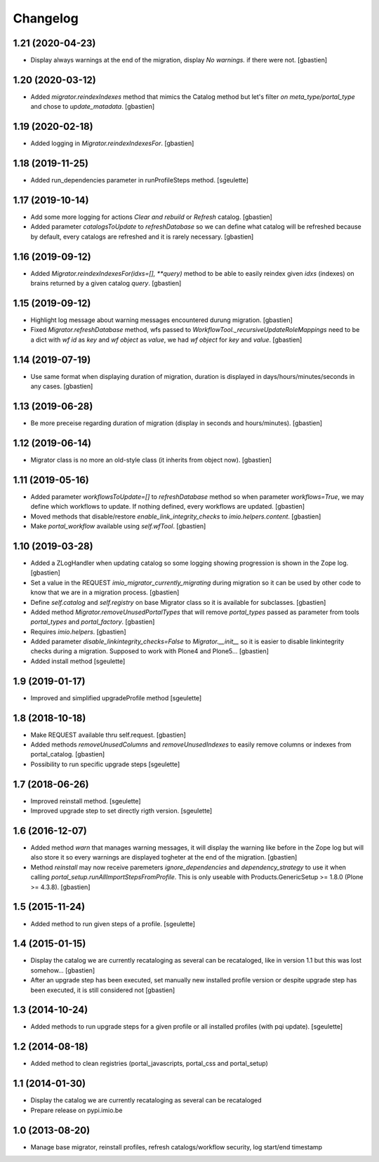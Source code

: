 Changelog
=========

1.21 (2020-04-23)
-----------------

- Display always warnings at the end of the migration,
  display `No warnings.` if there were not.
  [gbastien]

1.20 (2020-03-12)
-----------------

- Added `migrator.reindexIndexes` method that mimics the Catalog method
  but let's filter `on meta_type/portal_type` and chose to `update_matadata`.
  [gbastien]

1.19 (2020-02-18)
-----------------

- Added logging in `Migrator.reindexIndexesFor`.
  [gbastien]

1.18 (2019-11-25)
-----------------

- Added run_dependencies parameter in runProfileSteps method.
  [sgeulette]

1.17 (2019-10-14)
-----------------

- Add some more logging for actions `Clear and rebuild` or `Refresh` catalog.
  [gbastien]
- Added parameter `catalogsToUpdate` to `refreshDatabase` so we can define what
  catalog will be refreshed because by default, every catalogs are refreshed
  and it is rarely necessary.
  [gbastien]

1.16 (2019-09-12)
-----------------

- Added `Migrator.reindexIndexesFor(idxs=[], **query)` method to be able to
  easily reindex given `idxs` (indexes) on brains returned by
  a given catalog `query`.
  [gbastien]

1.15 (2019-09-12)
-----------------

- Highlight log message about warning messages encountered durung migration.
  [gbastien]
- Fixed `Migrator.refreshDatabase` method, wfs passed to
  `WorkflowTool._recursiveUpdateRoleMappings` need to be a dict with
  `wf id` as `key` and `wf object` as `value`, we had `wf object` for `key`
  and `value`.
  [gbastien]

1.14 (2019-07-19)
-----------------

- Use same format when displaying duration of migration, duration is displayed
  in days/hours/minutes/seconds in any cases.
  [gbastien]

1.13 (2019-06-28)
-----------------

- Be more preceise regarding duration of migration
  (display in seconds and hours/minutes).
  [gbastien]

1.12 (2019-06-14)
-----------------

- Migrator class is no more an old-style class (it inherits from object now).
  [gbastien]

1.11 (2019-05-16)
-----------------

- Added parameter `workflowsToUpdate=[]` to `refreshDatabase` method so when
  parameter `workflows=True`, we may define which workflows to update.
  If nothing defined, every workflows are updated.
  [gbastien]
- Moved methods that disable/restore `enable_link_integrity_checks`
  to `imio.helpers.content`.
  [gbastien]
- Make `portal_workflow` available using `self.wfTool`.
  [gbastien]

1.10 (2019-03-28)
-----------------

- Added a ZLogHandler when updating catalog so some logging showing progression
  is shown in the Zope log.
  [gbastien]
- Set a value in the REQUEST `imio_migrator_currently_migrating` during
  migration so it can be used by other code to know that we are in a migration
  process.
  [gbastien]
- Define `self.catalog` and `self.registry` on base Migrator class so it is
  available for subclasses.
  [gbastien]
- Added method `Migrator.removeUnusedPortalTypes` that will remove
  `portal_types` passed as parameter from tools `portal_types` and
  `portal_factory`.
  [gbastien]
- Requires `imio.helpers`.
  [gbastien]
- Added parameter `disable_linkintegrity_checks=False` to `Migrator.__init__`
  so it is easier to disable linkintegrity checks during a migration.
  Supposed to work with Plone4 and Plone5...
  [gbastien]
- Added install method
  [sgeulette]

1.9 (2019-01-17)
----------------

- Improved and simplified upgradeProfile method
  [sgeulette]

1.8 (2018-10-18)
----------------

- Make REQUEST available thru self.request.
  [gbastien]
- Added methods `removeUnusedColumns` and `removeUnusedIndexes` to easily remove
  columns or indexes from portal_catalog.
  [gbastien]
- Possibility to run specific upgrade steps
  [sgeulette]

1.7 (2018-06-26)
----------------

- Improved reinstall method.
  [sgeulette]
- Improved upgrade step to set directly rigth version.
  [sgeulette]

1.6 (2016-12-07)
----------------

- Added method `warn` that manages warning messages, it will display the warning
  like before in the Zope log but will also store it so every warnings are
  displayed togheter at the end of the migration.
  [gbastien]
- Method `reinstall` may now receive paremeters `ignore_dependencies` and
  `dependency_strategy` to use it when calling `portal_setup.runAllImportStepsFromProfile`.
  This is only useable with Products.GenericSetup >= 1.8.0 (Plone >= 4.3.8).
  [gbastien]

1.5 (2015-11-24)
----------------

- Added method to run given steps of a profile.
  [sgeulette]


1.4 (2015-01-15)
----------------

- Display the catalog we are currently recataloging as several can be recataloged,
  like in version 1.1 but this was lost somehow...
  [gbastien]
- After an upgrade step has been executed, set manually new installed profile version
  or despite upgrade step has been executed, it is still considered not
  [gbastien]

1.3 (2014-10-24)
----------------

- Added methods to run upgrade steps for a given profile or all installed profiles (with pqi update).
  [sgeulette]

1.2 (2014-08-18)
----------------
- Added method to clean registries (portal_javascripts, portal_css and portal_setup)

1.1 (2014-01-30)
----------------
- Display the catalog we are currently recataloging as several can be recataloged
- Prepare release on pypi.imio.be

1.0 (2013-08-20)
----------------
- Manage base migrator, reinstall profiles, refresh catalogs/workflow security, log start/end timestamp

